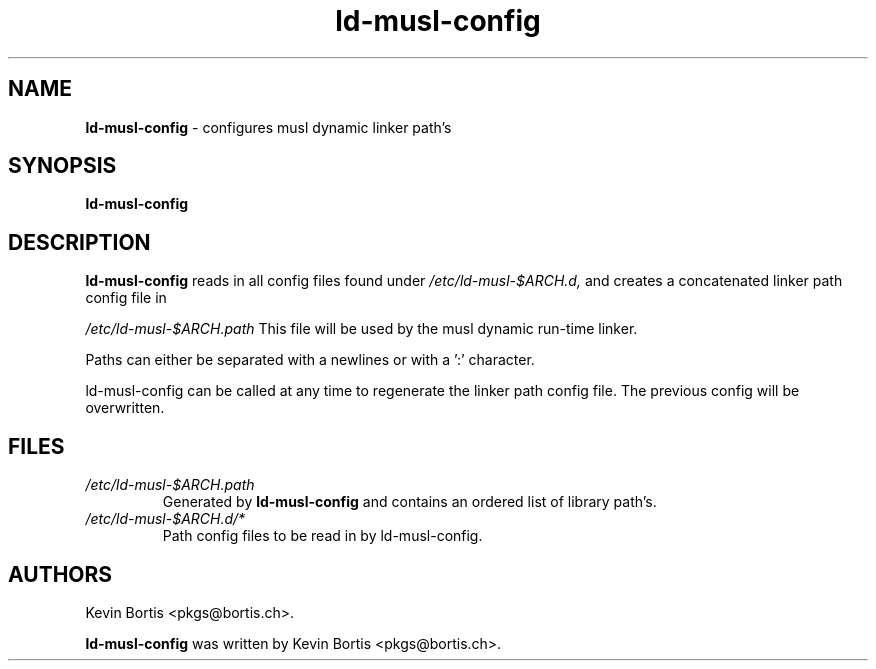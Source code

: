.TH "ld-musl-config" "8" "September 17, 2013" "Linux" "System Manager's Manual"
.SH "NAME"
\fBld-musl-config\fP
\- configures musl dynamic linker path's
.SH "SYNOPSIS"
\fBld-musl-config\fP
.SH "DESCRIPTION"
\fBld-musl-config\fP
reads in all config files found under
\fI/etc/ld-musl-$ARCH.d,\fP
and creates a concatenated linker path config file in
.sp
\fI/etc/ld-musl-$ARCH.path\fP
This file will be used by the musl dynamic run-time  linker.
.sp
Paths can either be separated with a newlines or with a ':' character.
.sp
ld-musl-config can be called at any time to regenerate the linker path config file. The previous config will be overwritten.
.SH "FILES"
.TP
\fI/etc/ld-musl-$ARCH.path\fP
Generated by
\fBld-musl-config\fP
and contains an ordered list of library path's.
.TP
\fI/etc/ld-musl-$ARCH.d/*\fP
Path config files to be read in by ld-musl-config.
.SH "AUTHORS"
Kevin Bortis <pkgs@bortis.ch>.
.sp
\fBld-musl-config\fP
was written by
Kevin Bortis <pkgs@bortis.ch>.
